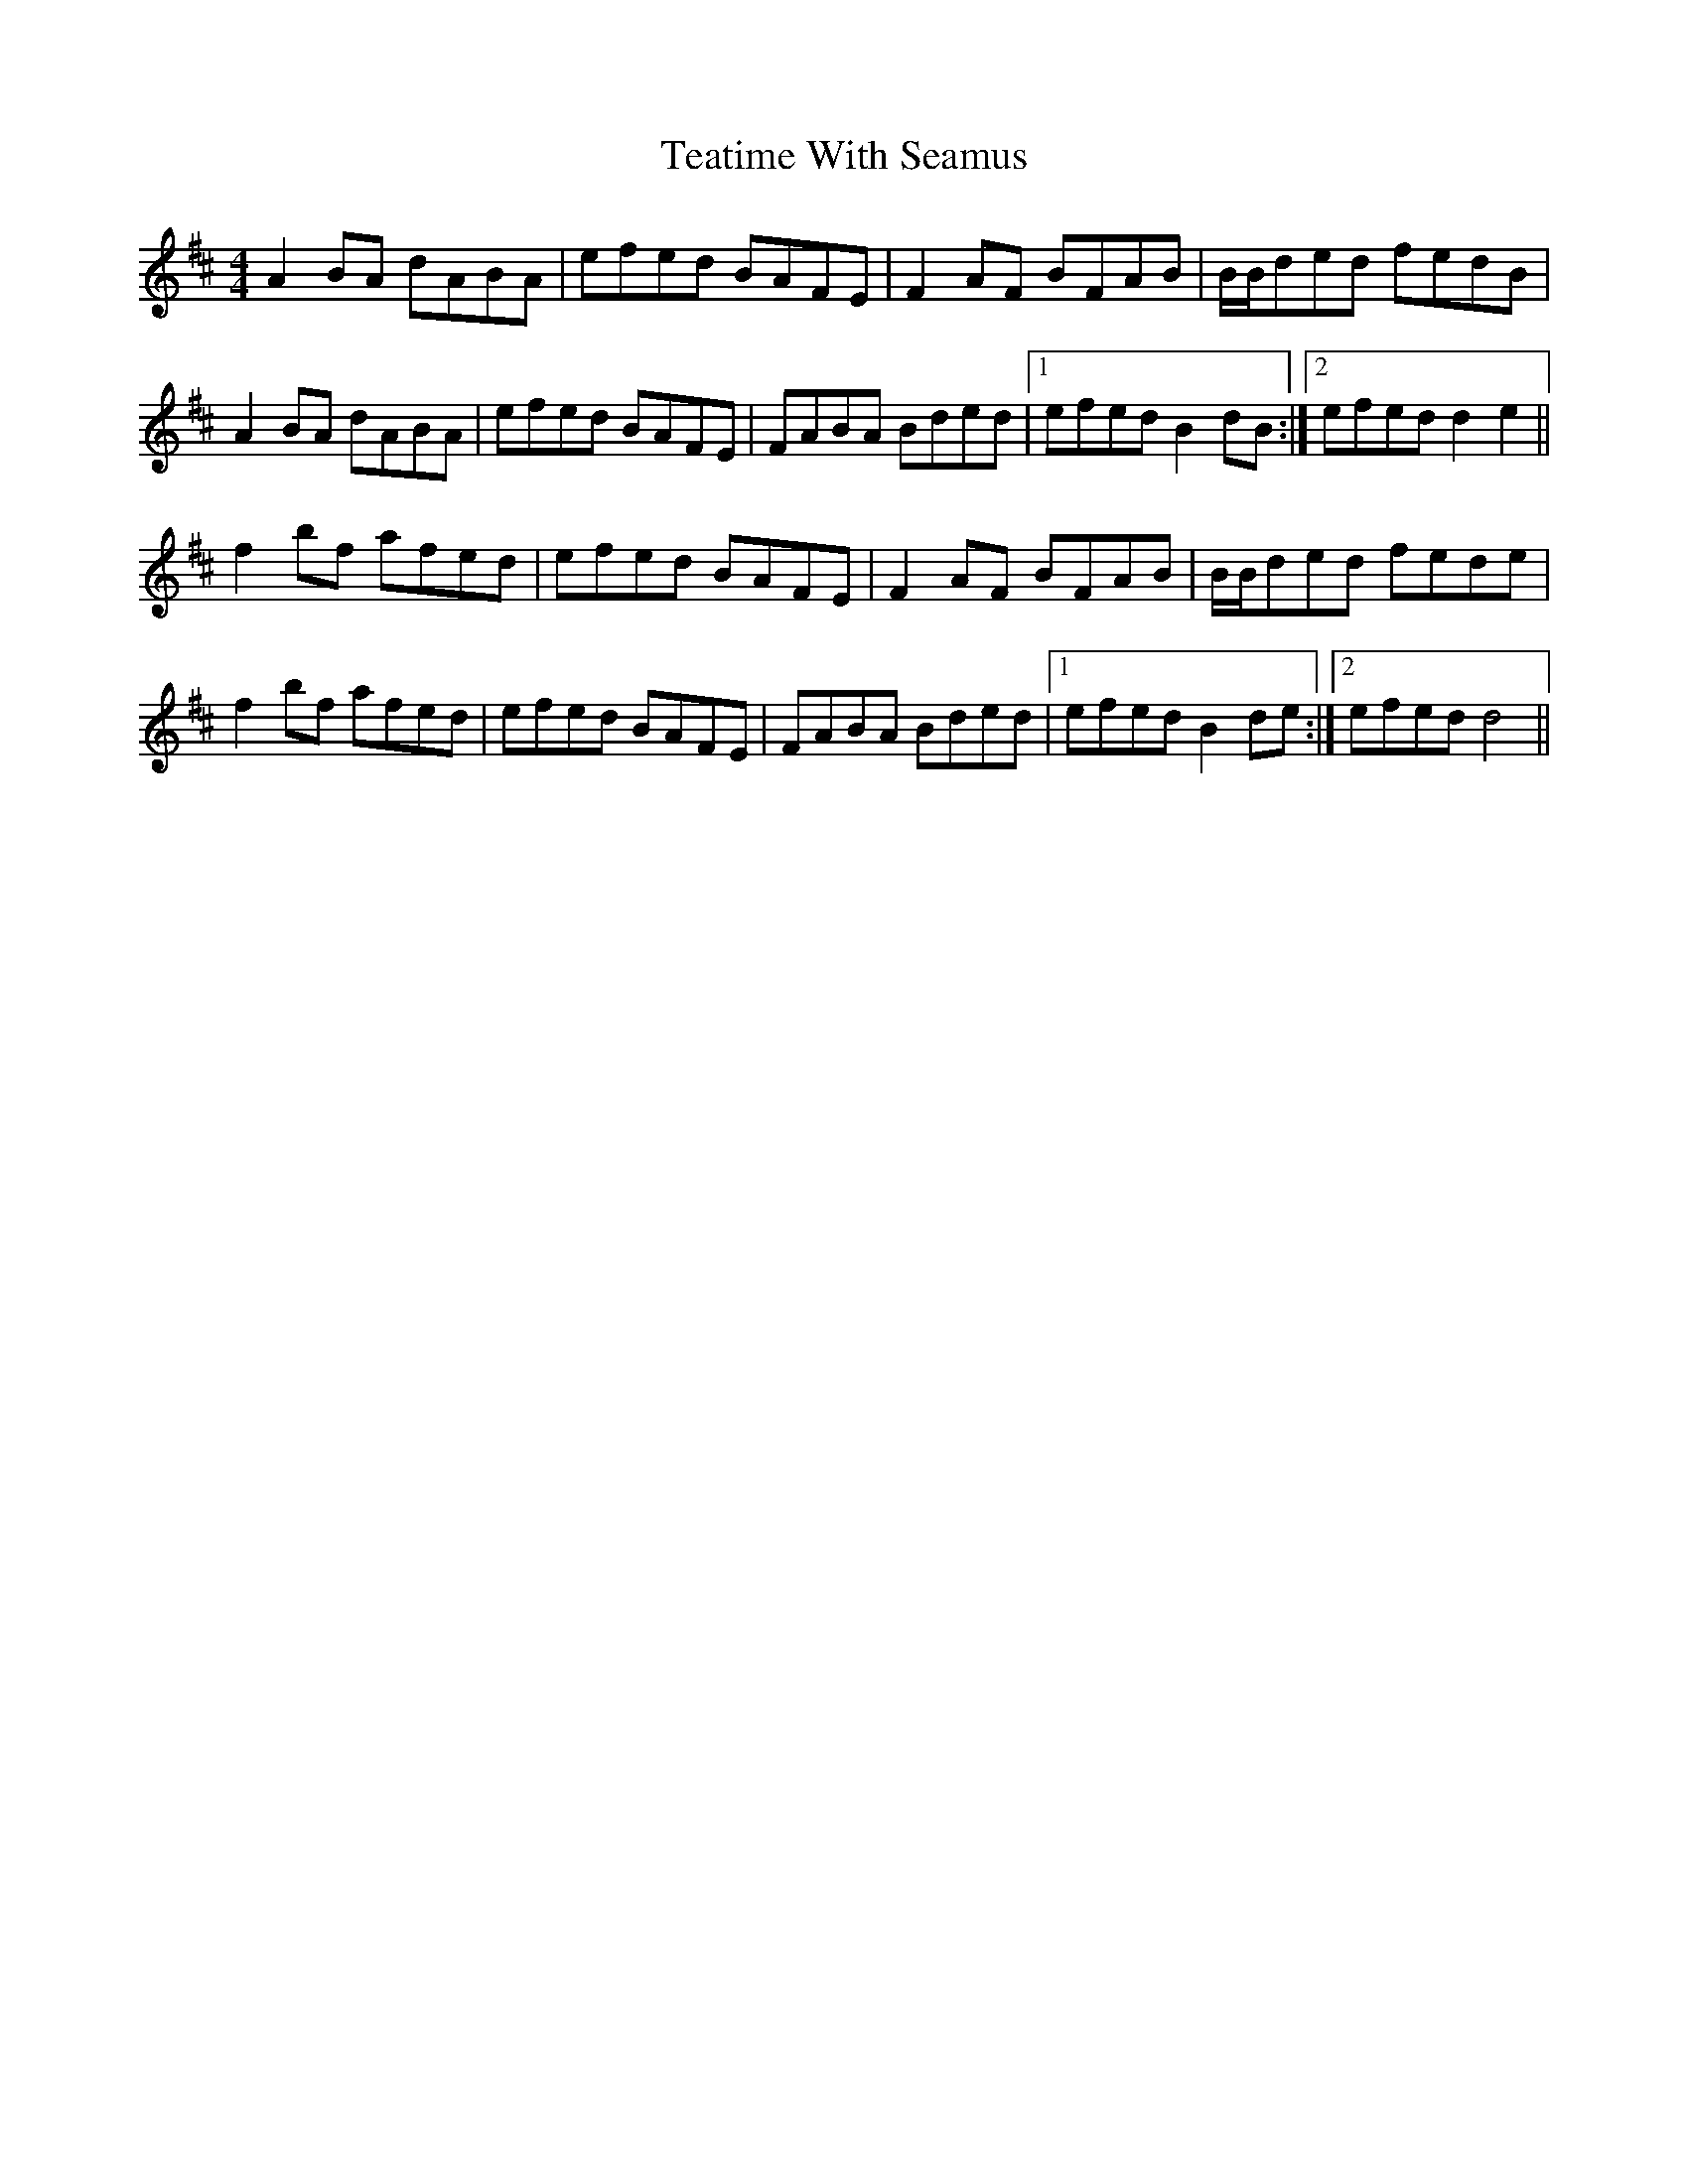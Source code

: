 X: 39567
T: Teatime With Seamus
R: reel
M: 4/4
K: Dmajor
A2BA dABA|efed BAFE|F2AF BFAB|B/B/ded fedB|
A2BA dABA|efed BAFE|FABA Bded|1 efed B2 dB:|2 efed d2e2||
f2bf afed|efed BAFE|F2AF BFAB|B/B/ded fede|
f2bf afed|efed BAFE|FABA Bded|1 efed B2 de:|2 efed d4||

